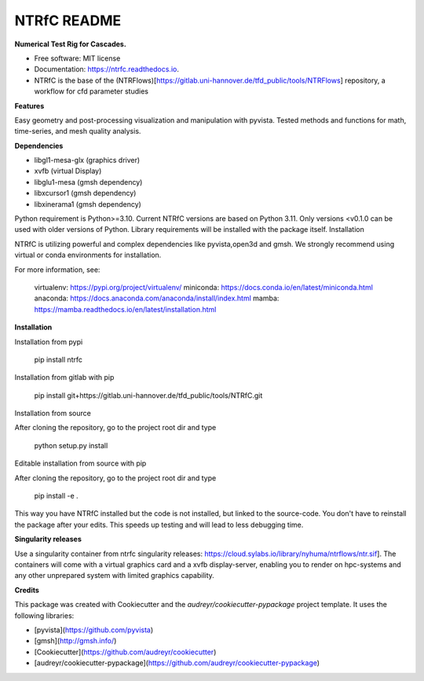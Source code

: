 ============
NTRfC README
============

**Numerical Test Rig for Cascades.**


* Free software: MIT license
* Documentation: https://ntrfc.readthedocs.io.
* NTRfC is the base of the (NTRFlows)[https://gitlab.uni-hannover.de/tfd_public/tools/NTRFlows] repository, a workflow for cfd parameter studies



**Features**

Easy geometry and post-processing visualization and manipulation with pyvista.
Tested methods and functions for math, time-series, and mesh quality analysis.

**Dependencies**

- libgl1-mesa-glx (graphics driver)
- xvfb (virtual Display)
- libglu1-mesa (gmsh dependency)
- libxcursor1 (gmsh dependency)
- libxinerama1 (gmsh dependency)

Python requirement is Python>=3.10. Current NTRfC versions are based on Python 3.11. Only versions <v0.1.0 can be used with older versions of Python. Library requirements will be installed with the package itself.
Installation

NTRfC is utilizing powerful and complex dependencies like pyvista,open3d and gmsh. We strongly recommend using virtual or conda environments for installation.

For more information, see:

    virtualenv: https://pypi.org/project/virtualenv/
    miniconda: https://docs.conda.io/en/latest/miniconda.html
    anaconda: https://docs.anaconda.com/anaconda/install/index.html
    mamba: https://mamba.readthedocs.io/en/latest/installation.html


**Installation**

Installation from pypi


    pip install ntrfc




Installation from gitlab with pip


    pip install git+https://gitlab.uni-hannover.de/tfd_public/tools/NTRfC.git


Installation from source

After cloning the repository, go to the project root dir and type


    python setup.py install


Editable installation from source with pip

After cloning the repository, go to the project root dir and type


    pip install -e .


This way you have NTRfC installed but the code is not installed, but linked to the source-code.
You don't have to reinstall the package after your edits.
This speeds up testing and will lead to less debugging time.

**Singularity releases**

Use a singularity container from ntrfc singularity releases:  https://cloud.sylabs.io/library/nyhuma/ntrflows/ntr.sif].
The containers will come with a virtual graphics card and a xvfb display-server, enabling you to render on hpc-systems and any other unprepared system with limited graphics capability.

**Credits**

This package was created with Cookiecutter and the `audreyr/cookiecutter-pypackage` project template. It uses the following libraries:

- [pyvista](https://github.com/pyvista)
- [gmsh](http://gmsh.info/)
- [Cookiecutter](https://github.com/audreyr/cookiecutter)
- [audreyr/cookiecutter-pypackage](https://github.com/audreyr/cookiecutter-pypackage)
